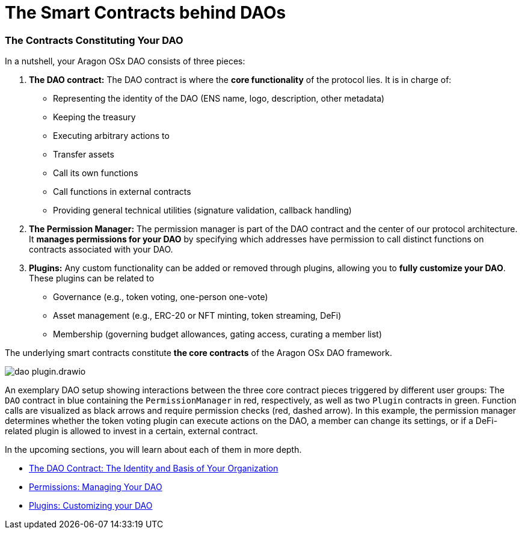 = The Smart Contracts behind DAOs

=== The Contracts Constituting Your DAO

In a nutshell, your Aragon OSx DAO consists of three pieces:

1. **The DAO contract:** The DAO contract is where the **core functionality** of the protocol lies. It is in charge of:

   - Representing the identity of the DAO (ENS name, logo, description, other metadata)
   - Keeping the treasury
   - Executing arbitrary actions to
     - Transfer assets
     - Call its own functions
     - Call functions in external contracts
   - Providing general technical utilities (signature validation, callback handling)

2. **The Permission Manager:** The permission manager is part of the DAO contract and the center of our protocol architecture. It **manages permissions for your DAO** by specifying which addresses have permission to call distinct functions on contracts associated with your DAO.

3. **Plugins:** Any custom functionality can be added or removed through plugins, allowing you to **fully customize your DAO**. These plugins can be related to

   - Governance (e.g., token voting, one-person one-vote)
   - Asset management (e.g., ERC-20 or NFT minting, token streaming, DeFi)
   - Membership (governing budget allowances, gating access, curating a member list)

The underlying smart contracts constitute **the core contracts** of the Aragon OSx DAO framework.

image::../../../_/images/optimized-svg/plugins/dao-plugin.drawio.svg[align="center"]

An exemplary DAO setup showing interactions between the three core contract pieces triggered by different user groups: The `DAO` contract in blue containing the `PermissionManager` in red, respectively, as well as two `Plugin` contracts in green.
Function calls are visualized as black arrows and require permission checks (red, dashed arrow). In this example, the permission manager determines whether the token voting plugin can execute actions on the DAO, a member can change its settings, or if a DeFi-related plugin is allowed to invest in a certain, external contract.

In the upcoming sections, you will learn about each of them in more depth.

- xref:how-it-works/core/dao/index.adoc[The DAO Contract: The Identity and Basis of Your Organization]
- xref:how-it-works/core/permissions/index.adoc[Permissions: Managing Your DAO]
- xref:how-it-works/core/plugins/index.adoc[Plugins: Customizing your DAO]
